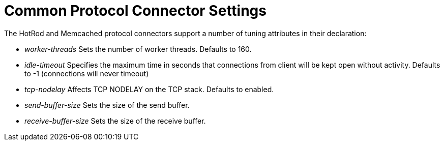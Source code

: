 = Common Protocol Connector Settings

The HotRod and Memcached protocol connectors support a number of tuning attributes in their declaration:

*  _worker-threads_ Sets the number of worker threads. Defaults to 160.
*  _idle-timeout_ Specifies the maximum time in seconds that connections from client will be kept open without activity. Defaults to -1 (connections will never timeout)
*  _tcp-nodelay_ Affects TCP NODELAY on the TCP stack. Defaults to enabled.
*  _send-buffer-size_ Sets the size of the send buffer.
*  _receive-buffer-size_ Sets the size of the receive buffer.
